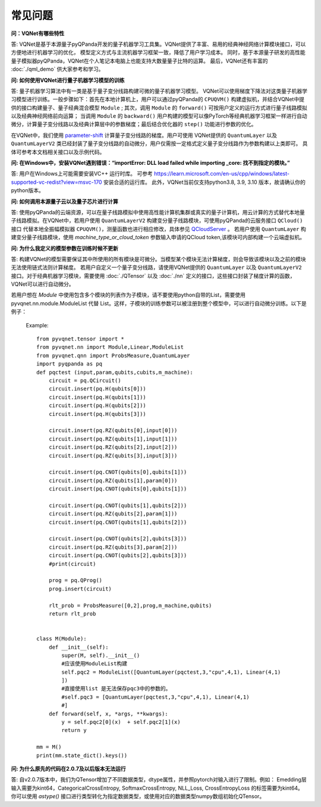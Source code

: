 常见问题
================

**问：VQNet有哪些特性**

答: VQNet是基于本源量子pyQPanda开发的量子机器学习工具集。VQNet提供了丰富、易用的经典神经网络计算模块接口，可以方便地进行机器学习的优化，
模型定义方式与主流机器学习框架一致，降低了用户学习成本。
同时，基于本源量子研发的高性能量子模拟器pyQPanda，VQNet在个人笔记本电脑上也能支持大数量量子比特的运算。
最后，VQNet还有丰富的 :doc:`./qml_demo` 供大家参考和学习。

**问: 如何使用VQNet进行量子机器学习模型的训练** 

答: 量子机器学习算法中有一类是基于量子变分线路构建可微的量子机器学习模型。
VQNet可以使用梯度下降法对这类量子机器学习模型进行训练。一般步骤如下：首先在本地计算机上，用户可以通过pyQPanda的 ``CPUQVM()`` 构建虚拟机，并结合VQNet中提供的接口构建量子、量子经典混合模型 ``Module`` ; 其次，调用 ``Module`` 的 ``forward()`` 可按用户定义的运行方式进行量子线路模拟以及经典神经网络前向运算；
当调用 ``Module`` 的 ``backward()`` 用户构建的模型可以像PyTorch等经典机器学习框架一样进行自动微分，计算量子变分线路以及经典计算层中的参数梯度；最后结合优化器的 ``step()`` 功能进行参数的优化。

在VQNet中，我们使用 `parameter-shift <https://arxiv.org/abs/1803.00745>`_ 计算量子变分线路的梯度。用户可使用
VQNet提供的 ``QuantumLayer`` 以及 ``QuantumLayerV2`` 类已经封装了量子变分线路的自动微分，用户仅需按一定格式定义量子变分线路作为参数构建以上类即可。
具体可参考本文档相关接口以及示例代码。

**问: 在Windows中，安装VQNet遇到错误：“importError: DLL load failed while importing _core: 找不到指定的模块。”**

答: 用户在Windows上可能需要安装VC++ 运行时库。
可参考 https://learn.microsoft.com/en-us/cpp/windows/latest-supported-vc-redist?view=msvc-170 安装合适的运行库。
此外，VQNet当前仅支持python3.8, 3.9, 3.10 版本，故请确认你的python版本。

**问: 如何调用本源量子云以及量子芯片进行计算**

答: 使用pyQPanda的云端资源，可以在量子线路模拟中使用高性能计算机集群或真实的量子计算机，用云计算的方式替代本地量子线路模拟。在VQNet中，若用户使用 ``QuantumLayerV2`` 构建变分量子线路模块，可使用pyQPanda的云服务接口 ``QCloud()`` 接口
代替本地全振幅模拟器 ``CPUQVM()``，测量函数也进行相应修改，具体参见 `QCloudServer <https://pyqpanda-toturial.readthedocs.io/zh/latest/QCloudServer.html>`_ 。
若用户使用 ``QuantumLayer`` 构建变分量子线路模块，使用 `machine_type_or_cloud_token` 参数输入申请的QCloud token,该模块可内部构建一个云端虚拟机。


**问: 为什么我定义的模型参数在训练时候不更新**

答: 构建VQNet的模型需要保证其中所使用的所有模块是可微分。当模型某个模块无法计算梯度，则会导致该模块以及之前的模块无法使用链式法则计算梯度。
若用户自定义一个量子变分线路，请使用VQNet提供的 ``QuantumLayer`` 以及 ``QuantumLayerV2`` 接口。对于经典机器学习模块，需要使用 :doc:`./QTensor` 以及 :doc:`./nn` 定义的接口，这些接口封装了梯度计算的函数，VQNet可以进行自动微分。

若用户想在 `Module` 中使用包含多个模块的列表作为子模块，请不要使用python自带的List，需要使用 pyvqnet.nn.module.ModuleList 代替 List。这样，子模块的训练参数可以被注册到整个模型中，可以进行自动微分训练。以下是例子：

    Example::

        from pyvqnet.tensor import *
        from pyvqnet.nn import Module,Linear,ModuleList
        from pyvqnet.qnn import ProbsMeasure,QuantumLayer
        import pyqpanda as pq
        def pqctest (input,param,qubits,cubits,m_machine):
            circuit = pq.QCircuit()
            circuit.insert(pq.H(qubits[0]))
            circuit.insert(pq.H(qubits[1]))
            circuit.insert(pq.H(qubits[2]))
            circuit.insert(pq.H(qubits[3]))

            circuit.insert(pq.RZ(qubits[0],input[0]))
            circuit.insert(pq.RZ(qubits[1],input[1]))
            circuit.insert(pq.RZ(qubits[2],input[2]))
            circuit.insert(pq.RZ(qubits[3],input[3]))

            circuit.insert(pq.CNOT(qubits[0],qubits[1]))
            circuit.insert(pq.RZ(qubits[1],param[0]))
            circuit.insert(pq.CNOT(qubits[0],qubits[1]))

            circuit.insert(pq.CNOT(qubits[1],qubits[2]))
            circuit.insert(pq.RZ(qubits[2],param[1]))
            circuit.insert(pq.CNOT(qubits[1],qubits[2]))

            circuit.insert(pq.CNOT(qubits[2],qubits[3]))
            circuit.insert(pq.RZ(qubits[3],param[2]))
            circuit.insert(pq.CNOT(qubits[2],qubits[3]))
            #print(circuit)

            prog = pq.QProg()
            prog.insert(circuit)

            rlt_prob = ProbsMeasure([0,2],prog,m_machine,qubits)
            return rlt_prob


        class M(Module):
            def __init__(self):
                super(M, self).__init__()
                #应该使用ModuleList构建
                self.pqc2 = ModuleList([QuantumLayer(pqctest,3,"cpu",4,1), Linear(4,1)
                ])
                #直接使用list 是无法保存pqc3中的参数的。
                #self.pqc3 = [QuantumLayer(pqctest,3,"cpu",4,1), Linear(4,1)
                #]
            def forward(self, x, *args, **kwargs):
                y = self.pqc2[0](x)  + self.pqc2[1](x)
                return y

        mm = M()
        print(mm.state_dict().keys())

**问: 为什么原先的代码在2.0.7及以后版本无法运行**

答: 自v2.0.7版本中，我们为QTensor增加了不同数据类型，dtype属性，并参照pytorch对输入进行了限制。例如： Emedding层输入需要为kint64，CategoricalCrossEntropy, SoftmaxCrossEntropy, NLL_Loss, CrossEntropyLoss 的标签需要为kint64。
你可以使用 `astype()` 接口进行类型转化为指定数据类型，或使用对应的数据类型numpy数组初始化QTensor。
